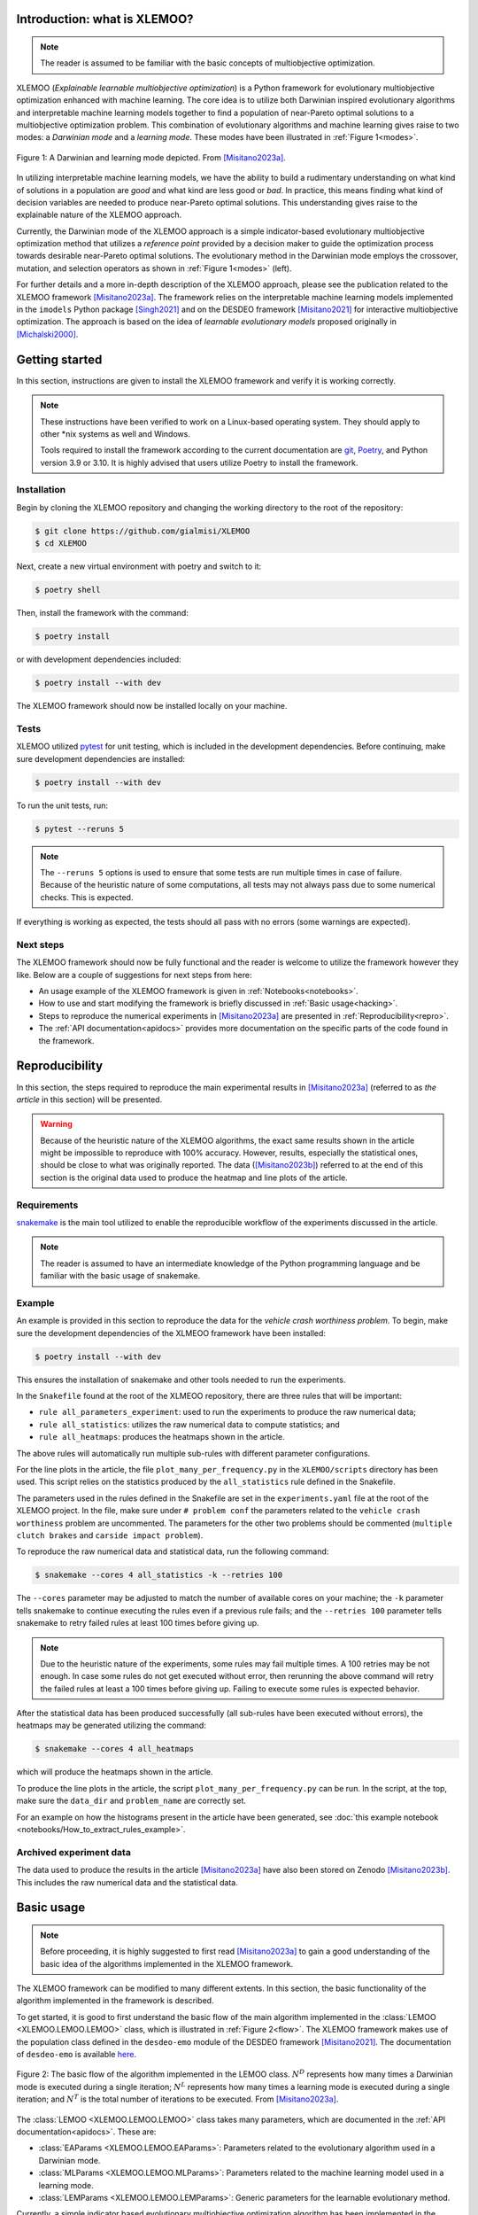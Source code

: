 Introduction: what is XLEMOO?
=============================

.. note::

    The reader is assumed to be familiar with the basic concepts of multiobjective optimization.

XLEMOO (*Explainable learnable multiobjective optimization*) is a Python framework
for evolutionary multiobjective optimization enhanced with machine learning. The core idea
is to utilize both Darwinian inspired evolutionary algorithms and interpretable machine learning models together to
find a population of near-Pareto optimal solutions to a multiobjective optimization problem.
This combination of evolutionary algorithms and machine learning gives raise to two modes:
a *Darwinian mode* and a *learning mode*. These modes have been illustrated in :ref:`Figure 1<modes>`.

.. _modes:

.. figure:: figures/darwinlearning.svg
    :alt: A figure depicting the Darwinian and learning modes.
    :align: center

    Figure 1: A Darwinian and learning mode depicted. From [Misitano2023a]_.

In utilizing interpretable machine learning models, we have the ability to build a rudimentary understanding
on what kind of solutions in a population are *good* and what kind are less good or *bad*. In practice, this means
finding what kind of decision variables are needed to produce near-Pareto optimal solutions.
This understanding gives raise to the explainable nature of the XLEMOO approach.

Currently, the Darwinian mode of the XLEMOO approach is a simple indicator-based evolutionary multiobjective optimization
method that utilizes a *reference point* provided by a decision maker to guide the optimization process
towards desirable near-Pareto optimal solutions. The evolutionary method in the Darwinian mode employs the
crossover, mutation, and selection operators as shown in :ref:`Figure 1<modes>` (left).

For further details and a more in-depth description of the XLEMOO approach, please see
the publication related to the XLEMOO framework [Misitano2023a]_. The framework relies on
the interpretable machine learning models implemented in the ``imodels`` Python package [Singh2021]_ and on the
DESDEO framework [Misitano2021]_ for interactive multiobjective optimization. The approach is based on the
idea of *learnable evolutionary models* proposed originally in [Michalski2000]_.

Getting started
===============

In this section, instructions are given to install the XLEMOO framework and verify it is working correctly.

.. note::

    These instructions have been verified to work on a Linux-based operating system. They should
    apply to other \*nix systems as well and Windows.

    Tools required to install the framework according to the current documentation are 
    `git`_, `Poetry`_, and Python version 3.9 or 3.10.
    It is highly advised that users utilize Poetry to install the framework.

Installation
------------

Begin by cloning the XLEMOO repository and changing the working directory to the root of the repository:

.. code-block:: shell

    $ git clone https://github.com/gialmisi/XLEMOO
    $ cd XLEMOO

Next, create a new virtual environment with poetry and switch to it:

.. code-block:: shell

    $ poetry shell

Then, install the framework with the command:

.. code-block:: shell

    $ poetry install

or with development dependencies included:

.. code-block:: shell

    $ poetry install --with dev


The XLEMOO framework should now be installed locally on your machine. 

Tests
-----

XLEMOO utilized `pytest`_ for unit testing, which is included in the development dependencies. Before continuing,
make sure development dependencies are installed:

.. code-block:: shell

    $ poetry install --with dev

To run the unit tests, run:

.. code-block:: shell

    $ pytest --reruns 5

.. note::

    The ``--reruns 5`` options is used to ensure that some tests are run multiple times in case of failure. Because
    of the heuristic nature of some computations, all tests may not always pass due to some numerical checks.
    This is expected.

If everything is working as expected, the tests should all pass with no errors (some warnings are expected).

Next steps
----------

The XLEMOO framework should now be fully functional and the reader is welcome to utilize the framework however they like.
Below are a couple of suggestions for next steps from here:

- An usage example of the XLEMOO framework is given in :ref:`Notebooks<notebooks>`.
- How to use and start modifying the framework is briefly discussed in :ref:`Basic usage<hacking>`.
- Steps to reproduce the numerical experiments in [Misitano2023a]_ are presented in :ref:`Reproducibility<repro>`.
- The :ref:`API documentation<apidocs>` provides more documentation on the specific parts of the code found in the framework. 

.. _repro:

Reproducibility
===============

In this section, the steps required to reproduce the main experimental results in [Misitano2023a]_ (referred to as
*the article* in this section) will be presented.

.. warning::

    Because of the heuristic nature of the XLEMOO algorithms, the exact same results shown in the article
    might be impossible to reproduce with 100% accuracy. However, results, especially the statistical ones,
    should be close to what was originally reported. The data ([Misitano2023b]_)
    referred to at the end of this section is
    the original data used to produce the heatmap and line plots of the article.

Requirements
------------

`snakemake`_ is the main tool utilized to enable the reproducible workflow of the experiments discussed
in the article.

.. note::

    The reader is assumed to have an intermediate knowledge of the Python programming language and
    be familiar with the basic usage of snakemake.

Example
-------

An example is provided in this section to reproduce the data for the *vehicle crash worthiness problem*.
To begin, make sure the development dependencies of the XLMEOO framework have been installed:

.. code-block:: shell

    $ poetry install --with dev

This ensures the installation of snakemake and other tools needed to run the experiments.

In the ``Snakefile`` found at the root of the XLMEOO repository, there are three rules that will be important:

- ``rule all_parameters_experiment``: used to run the experiments to produce the raw numerical data;
- ``rule all_statistics``: utilizes the raw numerical data to compute statistics; and
- ``rule all_heatmaps``: produces the heatmaps shown in the article.

The above rules will automatically run multiple sub-rules with different parameter configurations.

For the line plots in the article, the file ``plot_many_per_frequency.py`` in the ``XLEMOO/scripts`` directory has been used.
This script relies on the statistics produced by the ``all_statistics`` rule defined in the Snakefile.

The parameters used in the rules defined in the Snakefile are set in the ``experiments.yaml`` file at the root
of the XLEMOO project. In the file, make sure under ``# problem conf`` the parameters related to the
``vehicle crash worthiness`` problem are uncommented. The parameters for the other two problems should be commented
(``multiple clutch brakes`` and ``carside impact problem``).

To reproduce the raw numerical data and statistical data, run the following command:

.. code-block:: shell

    $ snakemake --cores 4 all_statistics -k --retries 100

The ``--cores`` parameter may be adjusted to match the number of available cores on your machine; the ``-k``
parameter tells snakemake to continue executing the rules even if a previous rule fails; and the ``--retries 100``
parameter tells snakemake to retry failed rules at least 100 times before giving up.

.. note::

    Due to the heuristic nature of the experiments, some rules may fail multiple times. A 100 retries may be not enough.
    In case some rules do not get executed without error, then rerunning the above command will retry the failed rules at least a 100
    times before giving up. Failing to execute some rules is expected behavior.
    
After the statistical data has been produced successfully (all sub-rules have been executed without errors),
the heatmaps may be generated utilizing the command:

.. code-block:: shell
    
    $ snakemake --cores 4 all_heatmaps

which will produce the heatmaps shown in the article.

To produce the line plots in the article, the script ``plot_many_per_frequency.py`` can be run. In the script,
at the top, make sure the ``data_dir`` and ``problem_name`` are correctly set.

For an example on how the histograms present in the article have been generated, see
:doc:`this example notebook <notebooks/How_to_extract_rules_example>`.



Archived experiment data
------------------------

The data used to produce the results in the article [Misitano2023a]_ have also been stored on
Zenodo [Misitano2023b]_. This includes the
raw numerical data and the statistical data.

.. _hacking:

Basic usage
===========

.. note::

    Before proceeding, it
    is highly suggested to first read [Misitano2023a]_ to gain a good understanding of the basic idea
    of the algorithms implemented in the XLEMOO framework.

The XLEMOO framework can be modified to many different extents.
In this section, the basic functionality of the algorithm implemented in the framework is described.

To get started, it is good to first
understand the basic flow of the main algorithm implemented in the :class:`LEMOO <XLEMOO.LEMOO.LEMOO>` class,
which is illustrated in :ref:`Figure 2<flow>`. The XLEMOO framework makes use of the population
class defined in the ``desdeo-emo`` module of the DESDEO framework [Misitano2021]_.
The documentation of ``desdeo-emo`` is available `here <emo_>`_. 

.. _flow:

.. figure:: figures/flowchart.svg
    :alt: A figure depicting the basic flow in the LEMOO class.
    :align: center

    Figure 2: The basic flow of the algorithm implemented in the LEMOO class.
    :math:`N^D` represents how many times a Darwinian mode is executed during a single iteration;
    :math:`N^L` represents how many times a learning mode is executed during a single iteration; and
    :math:`N^T` is the total number of iterations to be executed.
    From [Misitano2023a]_.


The :class:`LEMOO <XLEMOO.LEMOO.LEMOO>` class takes many parameters, which are documented in the
:ref:`API documentation<apidocs>`. These are:

- :class:`EAParams <XLEMOO.LEMOO.EAParams>`: Parameters related to the evolutionary algorithm used in a Darwinian mode.
- :class:`MLParams <XLEMOO.LEMOO.MLParams>`: Parameters related to the machine learning model used in a learning mode.
- :class:`LEMParams <XLEMOO.LEMOO.LEMParams>`: Generic parameters for the learnable evolutionary method.

Currently, a simple indicator based evolutionary multiobjective optimization algorithm has been implemented in 
the XLEMOO framework. If one wishes to change the Darwinian or learning modes in the algorithm,
the methods :class:`darwinian_mode <XLEMOO.LEMOO.LEMOO.darwinian_mode>` and 
:class:`learning_mode <XLEMOO.LEMOO.LEMOO.learning_mode>` can be modified or overridden.

To run the LEMOO method, either execute the :class:`run <XLEMOO.LEMOO.LEMOO.run>` method, which will
utilize threshold values to determine when to switch between modes, or
the :class:`run_iterations <XLEMOO.LEMOO.LEMOO.run_iterations>` method, which will run the LEMOO method for a set number of iterations
in each mode.

To get a solid grasp on how the framework works, it is recommended to check the basic usage example in the
:ref:`Notebooks<notebooks>` section. :doc:`Especially this notebook <notebooks/Showcase>` given an example how an
XLMEOO method can be used as an interactive multiobjective optimization method.

Citation
========

If you utilize the XLEMOO framework in your own work, it would be greatly appreciated if you cited
the publication [Misitano2023a]_.

References
==========

.. note::

    References will be updated when published.

.. [Misitano2023a]
    Misitano, G. (2023). Exploring the Explainable Aspects and Performance of a Learnable Evolutionary Multiobjective Optimization Method. ACM Transactions on Evolutionary Learning and Optimization. To be published.

.. [Misitano2023b]
    Misitano, G. (2023). XLEMOO numerical experiment data. https://doi.org/10.5281/zenodo.8085637 

.. [Misitano2021]
    Misitano, G., Saini, B. S., Afsar, B., Shavazipour, B., & Miettinen, K. (2021). DESDEO: The Modular and Open Source Framework for Interactive Multiobjective Optimization. IEEE Access (Vol. 9, pp. 148277–148295). Institute of Electrical and Electronics Engineers (IEEE). https://doi.org/10.1109/access.2021.3123825 

.. [Singh2021]
    Singh, C., Nasseri, K., Tan, Y., Tang, T., & Yu, B. (2021). imodels: A Python package for fitting interpretable models. Journal of Open Source Software (Vol. 6, Issue 61, p. 3192). The Open Journal. https://doi.org/10.21105/joss.03192 

.. [Michalski2000]
    Michalski, R. S. (2000). In Machine Learning (Vol. 38, Issue 1/2, pp. 9–40). Springer Science and Business Media LLC. https://doi.org/10.1023/a:1007677805582 

.. _git: https://git-scm.com/
.. _Poetry: https://python-poetry.org/
.. _pytest: https://docs.pytest.org/en/7.3.x/
.. _snakemake: https://snakemake.readthedocs.io/en/stable/
.. _emo: https://desdeo-emo.readthedocs.io/en/latest/